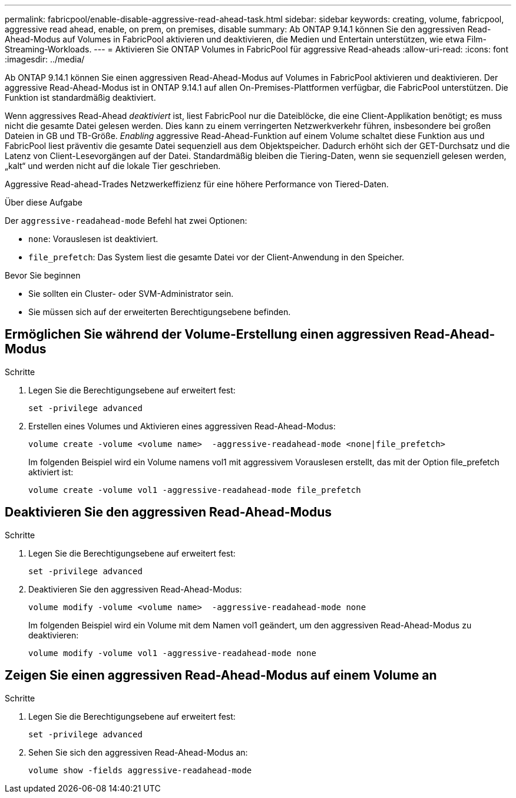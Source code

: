 ---
permalink: fabricpool/enable-disable-aggressive-read-ahead-task.html 
sidebar: sidebar 
keywords: creating, volume, fabricpool, aggressive read ahead, enable, on prem, on premises, disable 
summary: Ab ONTAP 9.14.1 können Sie den aggressiven Read-Ahead-Modus auf Volumes in FabricPool aktivieren und deaktivieren, die Medien und Entertain unterstützen, wie etwa Film-Streaming-Workloads. 
---
= Aktivieren Sie ONTAP Volumes in FabricPool für aggressive Read-aheads
:allow-uri-read: 
:icons: font
:imagesdir: ../media/


[role="lead"]
Ab ONTAP 9.14.1 können Sie einen aggressiven Read-Ahead-Modus auf Volumes in FabricPool aktivieren und deaktivieren. Der aggressive Read-Ahead-Modus ist in ONTAP 9.14.1 auf allen On-Premises-Plattformen verfügbar, die FabricPool unterstützen. Die Funktion ist standardmäßig deaktiviert.

Wenn aggressives Read-Ahead _deaktiviert_ ist, liest FabricPool nur die Dateiblöcke, die eine Client-Applikation benötigt; es muss nicht die gesamte Datei gelesen werden. Dies kann zu einem verringerten Netzwerkverkehr führen, insbesondere bei großen Dateien in GB und TB-Größe. _Enabling_ aggressive Read-Ahead-Funktion auf einem Volume schaltet diese Funktion aus und FabricPool liest präventiv die gesamte Datei sequenziell aus dem Objektspeicher. Dadurch erhöht sich der GET-Durchsatz und die Latenz von Client-Lesevorgängen auf der Datei. Standardmäßig bleiben die Tiering-Daten, wenn sie sequenziell gelesen werden, „kalt“ und werden nicht auf die lokale Tier geschrieben.

Aggressive Read-ahead-Trades Netzwerkeffizienz für eine höhere Performance von Tiered-Daten.

.Über diese Aufgabe
Der `aggressive-readahead-mode` Befehl hat zwei Optionen:

* `none`: Vorauslesen ist deaktiviert.
* `file_prefetch`: Das System liest die gesamte Datei vor der Client-Anwendung in den Speicher.


.Bevor Sie beginnen
* Sie sollten ein Cluster- oder SVM-Administrator sein.
* Sie müssen sich auf der erweiterten Berechtigungsebene befinden.




== Ermöglichen Sie während der Volume-Erstellung einen aggressiven Read-Ahead-Modus

.Schritte
. Legen Sie die Berechtigungsebene auf erweitert fest:
+
[source, cli]
----
set -privilege advanced
----
. Erstellen eines Volumes und Aktivieren eines aggressiven Read-Ahead-Modus:
+
[source, cli]
----
volume create -volume <volume name>  -aggressive-readahead-mode <none|file_prefetch>
----
+
Im folgenden Beispiel wird ein Volume namens vol1 mit aggressivem Vorauslesen erstellt, das mit der Option file_prefetch aktiviert ist:

+
[listing]
----
volume create -volume vol1 -aggressive-readahead-mode file_prefetch
----




== Deaktivieren Sie den aggressiven Read-Ahead-Modus

.Schritte
. Legen Sie die Berechtigungsebene auf erweitert fest:
+
[source, cli]
----
set -privilege advanced
----
. Deaktivieren Sie den aggressiven Read-Ahead-Modus:
+
[source, cli]
----
volume modify -volume <volume name>  -aggressive-readahead-mode none
----
+
Im folgenden Beispiel wird ein Volume mit dem Namen vol1 geändert, um den aggressiven Read-Ahead-Modus zu deaktivieren:

+
[listing]
----
volume modify -volume vol1 -aggressive-readahead-mode none
----




== Zeigen Sie einen aggressiven Read-Ahead-Modus auf einem Volume an

.Schritte
. Legen Sie die Berechtigungsebene auf erweitert fest:
+
[source, cli]
----
set -privilege advanced
----
. Sehen Sie sich den aggressiven Read-Ahead-Modus an:
+
[source, cli]
----
volume show -fields aggressive-readahead-mode
----

